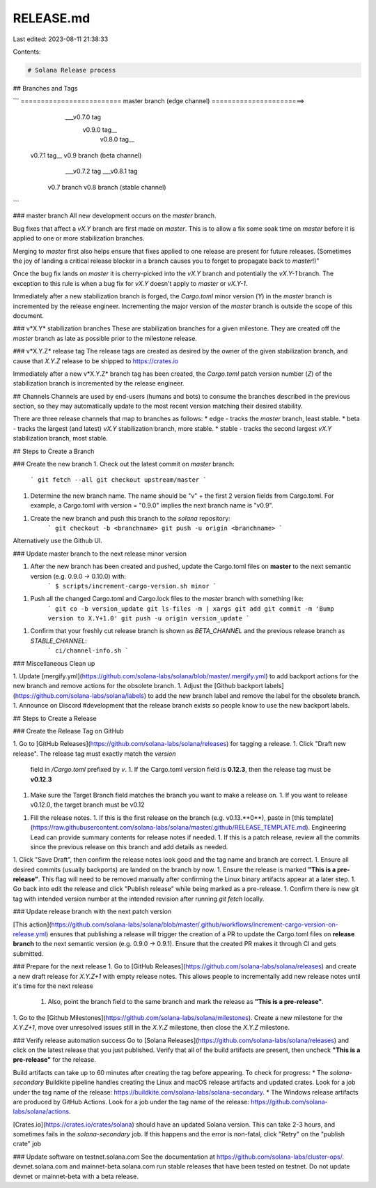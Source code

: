 RELEASE.md
==========

Last edited: 2023-08-11 21:38:33

Contents:

.. code-block:: md

    # Solana Release process

## Branches and Tags

```
========================= master branch (edge channel) =======================>
         \                      \                     \
          \___v0.7.0 tag         \                     \
           \                      \         v0.9.0 tag__\
            \          v0.8.0 tag__\                     \
 v0.7.1 tag__\                      \                 v0.9 branch (beta channel)
              \___v0.7.2 tag         \___v0.8.1 tag
               \                      \
                \                      \
           v0.7 branch         v0.8 branch (stable channel)

```

### master branch
All new development occurs on the `master` branch.

Bug fixes that affect a `vX.Y` branch are first made on `master`.  This is to
allow a fix some soak time on `master` before it is applied to one or more
stabilization branches.

Merging to `master` first also helps ensure that fixes applied to one release
are present for future releases.  (Sometimes the joy of landing a critical
release blocker in a branch causes you to forget to propagate back to
`master`!)"

Once the bug fix lands on `master` it is cherry-picked into the `vX.Y` branch
and potentially the `vX.Y-1` branch.  The exception to this rule is when a bug
fix for `vX.Y` doesn't apply to `master` or `vX.Y-1`.

Immediately after a new stabilization branch is forged, the `Cargo.toml` minor
version (*Y*) in the `master` branch is incremented by the release engineer.
Incrementing the major version of the `master` branch is outside the scope of
this document.

### v*X.Y* stabilization branches
These are stabilization branches for a given milestone.  They are created off
the `master` branch as late as possible prior to the milestone release.

### v*X.Y.Z* release tag
The release tags are created as desired by the owner of the given stabilization
branch, and cause that *X.Y.Z* release to be shipped to https://crates.io

Immediately after a new v*X.Y.Z* branch tag has been created, the `Cargo.toml`
patch version number (*Z*) of the stabilization branch is incremented by the
release engineer.

## Channels
Channels are used by end-users (humans and bots) to consume the branches
described in the previous section, so they may automatically update to the most
recent version matching their desired stability.

There are three release channels that map to branches as follows:
* edge - tracks the `master` branch, least stable.
* beta - tracks the largest (and latest) `vX.Y` stabilization branch, more stable.
* stable - tracks the second largest `vX.Y` stabilization branch, most stable.

## Steps to Create a Branch

### Create the new branch
1. Check out the latest commit on `master` branch:
    ```
    git fetch --all
    git checkout upstream/master
    ```
1. Determine the new branch name.  The name should be "v" + the first 2 version fields
   from Cargo.toml.  For example, a Cargo.toml with version = "0.9.0" implies
   the next branch name is "v0.9".
1. Create the new branch and push this branch to the `solana` repository:
    ```
    git checkout -b <branchname>
    git push -u origin <branchname>
    ```

Alternatively use the Github UI.

### Update master branch to the next release minor version

1. After the new branch has been created and pushed, update the Cargo.toml files on **master** to the next semantic version (e.g. 0.9.0 -> 0.10.0) with:
     ```
     $ scripts/increment-cargo-version.sh minor
     ```
1. Push all the changed Cargo.toml and Cargo.lock files to the `master` branch with something like:
    ```
    git co -b version_update
    git ls-files -m | xargs git add
    git commit -m 'Bump version to X.Y+1.0'
    git push -u origin version_update
    ```
1. Confirm that your freshly cut release branch is shown as `BETA_CHANNEL` and the previous release branch as `STABLE_CHANNEL`:
    ```
    ci/channel-info.sh
    ```

### Miscellaneous Clean up

1. Update [mergify.yml](https://github.com/solana-labs/solana/blob/master/.mergify.yml) to add backport actions for the new branch and remove actions for the obsolete branch.
1. Adjust the [Github backport labels](https://github.com/solana-labs/solana/labels) to add the new branch label and remove the label for the obsolete branch.
1. Announce on Discord #development that the release branch exists so people know to use the new backport labels.

## Steps to Create a Release

### Create the Release Tag on GitHub

1. Go to [GitHub Releases](https://github.com/solana-labs/solana/releases) for tagging a release.
1. Click "Draft new release".  The release tag must exactly match the `version`
   field in `/Cargo.toml` prefixed by `v`.
   1.  If the Cargo.toml version field is **0.12.3**, then the release tag must be **v0.12.3**
1. Make sure the Target Branch field matches the branch you want to make a release on.
   1.  If you want to release v0.12.0, the target branch must be v0.12
1. Fill the release notes.
   1.  If this is the first release on the branch (e.g. v0.13.**0**), paste in [this
   template](https://raw.githubusercontent.com/solana-labs/solana/master/.github/RELEASE_TEMPLATE.md).  Engineering Lead can provide summary contents for release notes if needed.
   1. If this is a patch release, review all the commits since the previous release on this branch and add details as needed.
1. Click "Save Draft", then confirm the release notes look good and the tag name and branch are correct.
1. Ensure all desired commits (usually backports) are landed on the branch by now.
1. Ensure the release is marked **"This is a pre-release"**.  This flag will need to be removed manually after confirming the Linux binary artifacts appear at a later step.
1. Go back into edit the release and click "Publish release" while being marked as a pre-release.
1. Confirm there is new git tag with intended version number at the intended revision after running `git fetch` locally.


### Update release branch with the next patch version

[This action](https://github.com/solana-labs/solana/blob/master/.github/workflows/increment-cargo-version-on-release.yml) ensures that publishing a release will trigger the creation of a PR to update the Cargo.toml files on **release branch** to the next semantic version (e.g. 0.9.0 -> 0.9.1). Ensure that the created PR makes it through CI and gets submitted.

### Prepare for the next release
1.  Go to [GitHub Releases](https://github.com/solana-labs/solana/releases) and create a new draft release for `X.Y.Z+1` with empty release notes.  This allows people to incrementally add new release notes until it's time for the next release
    1. Also, point the branch field to the same branch and mark the release as **"This is a pre-release"**.
1.  Go to the [Github Milestones](https://github.com/solana-labs/solana/milestones).  Create a new milestone for the `X.Y.Z+1`, move over
unresolved issues still in the `X.Y.Z` milestone, then close the `X.Y.Z` milestone.

### Verify release automation success
Go to [Solana Releases](https://github.com/solana-labs/solana/releases) and click on the latest release that you just published.
Verify that all of the build artifacts are present, then uncheck **"This is a pre-release"** for the release.

Build artifacts can take up to 60 minutes after creating the tag before
appearing.  To check for progress:
* The `solana-secondary` Buildkite pipeline handles creating the Linux and macOS release artifacts and updated crates.  Look for a job under the tag name of the release: https://buildkite.com/solana-labs/solana-secondary.
* The Windows release artifacts are produced by GitHub Actions.  Look for a job under the tag name of the release: https://github.com/solana-labs/solana/actions.

[Crates.io](https://crates.io/crates/solana) should have an updated Solana version.  This can take 2-3 hours, and sometimes fails in the `solana-secondary` job.
If this happens and the error is non-fatal, click "Retry" on the "publish crate" job

### Update software on testnet.solana.com
See the documentation at https://github.com/solana-labs/cluster-ops/. devnet.solana.com and mainnet-beta.solana.com run stable releases that have been tested on testnet. Do not update devnet or mainnet-beta with a beta release.


